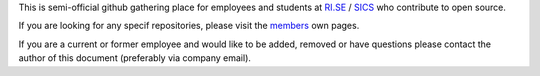 
This is semi-official github gathering place for employees and students at `RI.SE <https://www.ri.se/>`_ / `SICS <https://en.wikipedia.org/wiki/Swedish_Institute_of_Computer_Science>`_ who contribute to open source.

If you are looking for any specif repositories, please visit the `members <https://github.com/orgs/RISE-SICS/people>`_ own pages.

If you are a current or former employee and would like to be added, removed or have questions please contact the author of this document (preferably via company email).

